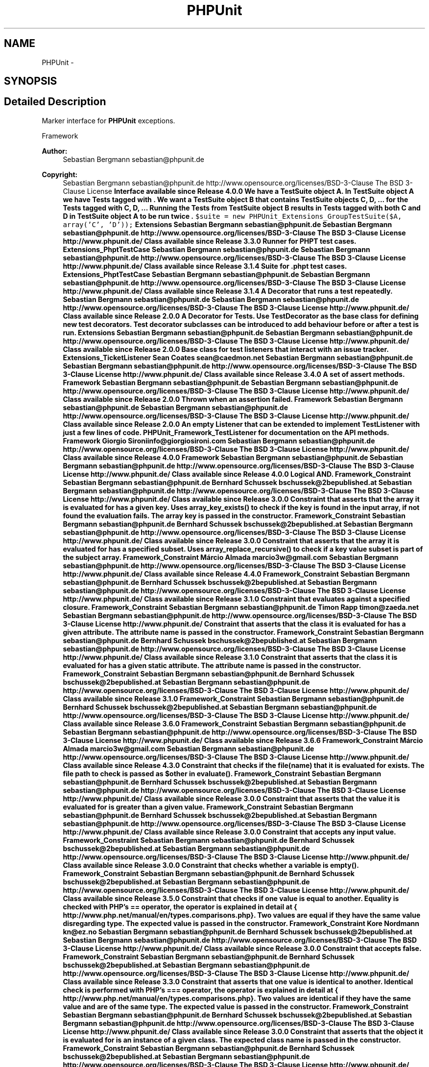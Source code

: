 .TH "PHPUnit" 3 "Tue Apr 14 2015" "Version 1.0" "VirtualSCADA" \" -*- nroff -*-
.ad l
.nh
.SH NAME
PHPUnit \- 
.SH SYNOPSIS
.br
.PP
.SH "Detailed Description"
.PP 
Marker interface for \fBPHPUnit\fP exceptions\&.
.PP
Framework 
.PP
\fBAuthor:\fP
.RS 4
Sebastian Bergmann sebastian@phpunit.de 
.RE
.PP
\fBCopyright:\fP
.RS 4
Sebastian Bergmann sebastian@phpunit.de  http://www.opensource.org/licenses/BSD-3-Clause The BSD 3-Clause License \fBInterface available since Release 4\&.0\&.0 We have a TestSuite object A\&. In TestSuite object A we have Tests tagged with \&. We want a TestSuite object B that contains TestSuite objects C, D, \&.\&.\&. for the Tests tagged with  C,  D, \&.\&.\&. Running the Tests from TestSuite object B results in Tests tagged with both  C and  D in TestSuite object A to be run twice \&. \fC $suite = new PHPUnit_Extensions_GroupTestSuite($A, array('C', 'D')); \fP  Extensions  Sebastian Bergmann sebastian@phpunit.de  Sebastian Bergmann sebastian@phpunit.de  http://www.opensource.org/licenses/BSD-3-Clause The BSD 3-Clause License  http://www.phpunit.de/  Class available since Release 3\&.3\&.0 Runner for PHPT test cases\&.  Extensions_PhptTestCase  Sebastian Bergmann sebastian@phpunit.de  Sebastian Bergmann sebastian@phpunit.de  http://www.opensource.org/licenses/BSD-3-Clause The BSD 3-Clause License  http://www.phpunit.de/  Class available since Release 3\&.1\&.4 Suite for \&.phpt test cases\&.  Extensions_PhptTestCase  Sebastian Bergmann sebastian@phpunit.de  Sebastian Bergmann sebastian@phpunit.de  http://www.opensource.org/licenses/BSD-3-Clause The BSD 3-Clause License  http://www.phpunit.de/  Class available since Release 3\&.1\&.4 A Decorator that runs a test repeatedly\&.  Sebastian Bergmann sebastian@phpunit.de  Sebastian Bergmann sebastian@phpunit.de  http://www.opensource.org/licenses/BSD-3-Clause The BSD 3-Clause License  http://www.phpunit.de/  Class available since Release 2\&.0\&.0 A Decorator for Tests\&. Use TestDecorator as the base class for defining new test decorators\&. Test decorator subclasses can be introduced to add behaviour before or after a test is run\&.  Extensions  Sebastian Bergmann sebastian@phpunit.de  Sebastian Bergmann sebastian@phpunit.de  http://www.opensource.org/licenses/BSD-3-Clause The BSD 3-Clause License  http://www.phpunit.de/  Class available since Release 2\&.0\&.0 Base class for test listeners that interact with an issue tracker\&.  Extensions_TicketListener  Sean Coates sean@caedmon.net  Sebastian Bergmann sebastian@phpunit.de  Sebastian Bergmann sebastian@phpunit.de  http://www.opensource.org/licenses/BSD-3-Clause The BSD 3-Clause License  http://www.phpunit.de/  Class available since Release 3\&.4\&.0 A set of assert methods\&.  Framework  Sebastian Bergmann sebastian@phpunit.de  Sebastian Bergmann sebastian@phpunit.de  http://www.opensource.org/licenses/BSD-3-Clause The BSD 3-Clause License  http://www.phpunit.de/  Class available since Release 2\&.0\&.0 Thrown when an assertion failed\&.  Framework  Sebastian Bergmann sebastian@phpunit.de  Sebastian Bergmann sebastian@phpunit.de  http://www.opensource.org/licenses/BSD-3-Clause The BSD 3-Clause License  http://www.phpunit.de/  Class available since Release 2\&.0\&.0 An empty Listener that can be extended to implement TestListener with just a few lines of code\&.  PHPUnit_Framework_TestListener for documentation on the API methods\&.  Framework  Giorgio Sironiinfo@giorgiosironi.com  Sebastian Bergmann sebastian@phpunit.de  http://www.opensource.org/licenses/BSD-3-Clause The BSD 3-Clause License  http://www.phpunit.de/  Class available since Release 4\&.0\&.0  Framework  Sebastian Bergmann sebastian@phpunit.de  Sebastian Bergmann sebastian@phpunit.de  http://www.opensource.org/licenses/BSD-3-Clause The BSD 3-Clause License  http://www.phpunit.de/  Class available since Release 4\&.0\&.0 Logical AND\&.  Framework_Constraint  Sebastian Bergmann sebastian@phpunit.de  Bernhard Schussek bschussek@2bepublished.at  Sebastian Bergmann sebastian@phpunit.de  http://www.opensource.org/licenses/BSD-3-Clause The BSD 3-Clause License  http://www.phpunit.de/  Class available since Release 3\&.0\&.0 Constraint that asserts that the array it is evaluated for has a given key\&. Uses array_key_exists() to check if the key is found in the input array, if not found the evaluation fails\&. The array key is passed in the constructor\&.  Framework_Constraint  Sebastian Bergmann sebastian@phpunit.de  Bernhard Schussek bschussek@2bepublished.at  Sebastian Bergmann sebastian@phpunit.de  http://www.opensource.org/licenses/BSD-3-Clause The BSD 3-Clause License  http://www.phpunit.de/  Class available since Release 3\&.0\&.0 Constraint that asserts that the array it is evaluated for has a specified subset\&. Uses array_replace_recursive() to check if a key value subset is part of the subject array\&.  Framework_Constraint  Márcio Almada marcio3w@gmail.com  Sebastian Bergmann sebastian@phpunit.de  http://www.opensource.org/licenses/BSD-3-Clause The BSD 3-Clause License  http://www.phpunit.de/  Class available since Release 4\&.4\&.0  Framework_Constraint  Sebastian Bergmann sebastian@phpunit.de  Bernhard Schussek bschussek@2bepublished.at  Sebastian Bergmann sebastian@phpunit.de  http://www.opensource.org/licenses/BSD-3-Clause The BSD 3-Clause License  http://www.phpunit.de/  Class available since Release 3\&.1\&.0 Constraint that evaluates against a specified closure\&.  Framework_Constraint  Sebastian Bergmann sebastian@phpunit.de  Timon Rapp timon@zaeda.net  Sebastian Bergmann sebastian@phpunit.de  http://www.opensource.org/licenses/BSD-3-Clause The BSD 3-Clause License  http://www.phpunit.de/ Constraint that asserts that the class it is evaluated for has a given attribute\&. The attribute name is passed in the constructor\&.  Framework_Constraint  Sebastian Bergmann sebastian@phpunit.de  Bernhard Schussek bschussek@2bepublished.at  Sebastian Bergmann sebastian@phpunit.de  http://www.opensource.org/licenses/BSD-3-Clause The BSD 3-Clause License  http://www.phpunit.de/  Class available since Release 3\&.1\&.0 Constraint that asserts that the class it is evaluated for has a given static attribute\&. The attribute name is passed in the constructor\&.  Framework_Constraint  Sebastian Bergmann sebastian@phpunit.de  Bernhard Schussek bschussek@2bepublished.at  Sebastian Bergmann sebastian@phpunit.de  http://www.opensource.org/licenses/BSD-3-Clause The BSD 3-Clause License  http://www.phpunit.de/  Class available since Release 3\&.1\&.0  Framework_Constraint  Sebastian Bergmann sebastian@phpunit.de  Bernhard Schussek bschussek@2bepublished.at  Sebastian Bergmann sebastian@phpunit.de  http://www.opensource.org/licenses/BSD-3-Clause The BSD 3-Clause License  http://www.phpunit.de/  Class available since Release 3\&.6\&.0  Framework_Constraint  Sebastian Bergmann sebastian@phpunit.de  Sebastian Bergmann sebastian@phpunit.de  http://www.opensource.org/licenses/BSD-3-Clause The BSD 3-Clause License  http://www.phpunit.de/  Class available since Release 3\&.6\&.6  Framework_Constraint  Márcio Almada marcio3w@gmail.com  Sebastian Bergmann sebastian@phpunit.de  http://www.opensource.org/licenses/BSD-3-Clause The BSD 3-Clause License  http://www.phpunit.de/  Class available since Release 4\&.3\&.0 Constraint that checks if the file(name) that it is evaluated for exists\&. The file path to check is passed as $other in evaluate()\&.  Framework_Constraint  Sebastian Bergmann sebastian@phpunit.de  Bernhard Schussek bschussek@2bepublished.at  Sebastian Bergmann sebastian@phpunit.de  http://www.opensource.org/licenses/BSD-3-Clause The BSD 3-Clause License  http://www.phpunit.de/  Class available since Release 3\&.0\&.0 Constraint that asserts that the value it is evaluated for is greater than a given value\&.  Framework_Constraint  Sebastian Bergmann sebastian@phpunit.de  Bernhard Schussek bschussek@2bepublished.at  Sebastian Bergmann sebastian@phpunit.de  http://www.opensource.org/licenses/BSD-3-Clause The BSD 3-Clause License  http://www.phpunit.de/  Class available since Release 3\&.0\&.0 Constraint that accepts any input value\&.  Framework_Constraint  Sebastian Bergmann sebastian@phpunit.de  Bernhard Schussek bschussek@2bepublished.at  Sebastian Bergmann sebastian@phpunit.de  http://www.opensource.org/licenses/BSD-3-Clause The BSD 3-Clause License  http://www.phpunit.de/  Class available since Release 3\&.0\&.0 Constraint that checks whether a variable is empty()\&.  Framework_Constraint  Sebastian Bergmann sebastian@phpunit.de  Bernhard Schussek bschussek@2bepublished.at  Sebastian Bergmann sebastian@phpunit.de  http://www.opensource.org/licenses/BSD-3-Clause The BSD 3-Clause License  http://www.phpunit.de/  Class available since Release 3\&.5\&.0 Constraint that checks if one value is equal to another\&. Equality is checked with PHP's == operator, the operator is explained in detail at { http://www.php.net/manual/en/types.comparisons.php}\&. Two values are equal if they have the same value disregarding type\&. The expected value is passed in the constructor\&.  Framework_Constraint  Kore Nordmann kn@ez.no  Sebastian Bergmann sebastian@phpunit.de  Bernhard Schussek bschussek@2bepublished.at  Sebastian Bergmann sebastian@phpunit.de  http://www.opensource.org/licenses/BSD-3-Clause The BSD 3-Clause License  http://www.phpunit.de/  Class available since Release 3\&.0\&.0 Constraint that accepts false\&.  Framework_Constraint  Sebastian Bergmann sebastian@phpunit.de  Bernhard Schussek bschussek@2bepublished.at  Sebastian Bergmann sebastian@phpunit.de  http://www.opensource.org/licenses/BSD-3-Clause The BSD 3-Clause License  http://www.phpunit.de/  Class available since Release 3\&.3\&.0 Constraint that asserts that one value is identical to another\&. Identical check is performed with PHP's === operator, the operator is explained in detail at { http://www.php.net/manual/en/types.comparisons.php}\&. Two values are identical if they have the same value and are of the same type\&. The expected value is passed in the constructor\&.  Framework_Constraint  Sebastian Bergmann sebastian@phpunit.de  Bernhard Schussek bschussek@2bepublished.at  Sebastian Bergmann sebastian@phpunit.de  http://www.opensource.org/licenses/BSD-3-Clause The BSD 3-Clause License  http://www.phpunit.de/  Class available since Release 3\&.0\&.0 Constraint that asserts that the object it is evaluated for is an instance of a given class\&. The expected class name is passed in the constructor\&.  Framework_Constraint  Sebastian Bergmann sebastian@phpunit.de  Bernhard Schussek bschussek@2bepublished.at  Sebastian Bergmann sebastian@phpunit.de  http://www.opensource.org/licenses/BSD-3-Clause The BSD 3-Clause License  http://www.phpunit.de/  Class available since Release 3\&.0\&.0 Constraint that asserts that a string is valid JSON\&.  Framework_Constraint  Sebastian Bergmann sebastian@phpunit.de  Sebastian Bergmann sebastian@phpunit.de  http://www.opensource.org/licenses/BSD-3-Clause The BSD 3-Clause License  http://www.phpunit.de/  Class available since Release 3\&.7\&.20 Constraint that accepts null\&.  Framework_Constraint  Sebastian Bergmann sebastian@phpunit.de  Bernhard Schussek bschussek@2bepublished.at  Sebastian Bergmann sebastian@phpunit.de  http://www.opensource.org/licenses/BSD-3-Clause The BSD 3-Clause License  http://www.phpunit.de/  Class available since Release 3\&.3\&.0 Constraint that accepts true\&.  Framework_Constraint  Sebastian Bergmann sebastian@phpunit.de  Bernhard Schussek bschussek@2bepublished.at  Sebastian Bergmann sebastian@phpunit.de  http://www.opensource.org/licenses/BSD-3-Clause The BSD 3-Clause License  http://www.phpunit.de/  Class available since Release 3\&.3\&.0 Constraint that asserts that the value it is evaluated for is of a specified type\&. The expected value is passed in the constructor\&.  Framework_Constraint  Sebastian Bergmann sebastian@phpunit.de  Bernhard Schussek bschussek@2bepublished.at  Sebastian Bergmann sebastian@phpunit.de  http://www.opensource.org/licenses/BSD-3-Clause The BSD 3-Clause License  http://www.phpunit.de/  Class available since Release 3\&.0\&.0 Provides human readable messages for each JSON error\&.  Framework_Constraint  Bastian Feder php@bastian-feder.de  Sebastian Bergmann sebastian@phpunit.de  http://www.opensource.org/licenses/BSD-3-Clause The BSD 3-Clause  http://www.phpunit.de/  Class available since Release 3\&.7\&.0 Asserts whether or not two JSON objects are equal\&.  Framework_Constraint  Bastian Feder php@bastian-feder.de  Sebastian Bergmann sebastian@phpunit.de  http://www.opensource.org/licenses/BSD-3-Clause The BSD 3-Clause  http://www.phpunit.de/  Class available since Release 3\&.7\&.0 Constraint that asserts that the value it is evaluated for is less than a given value\&.  Framework_Constraint  Sebastian Bergmann sebastian@phpunit.de  Bernhard Schussek bschussek@2bepublished.at  Sebastian Bergmann sebastian@phpunit.de  http://www.opensource.org/licenses/BSD-3-Clause The BSD 3-Clause License  http://www.phpunit.de/  Class available since Release 3\&.0\&.0 Logical NOT\&.  Framework_Constraint  Sebastian Bergmann sebastian@phpunit.de  Bernhard Schussek bschussek@2bepublished.at  Sebastian Bergmann sebastian@phpunit.de  http://www.opensource.org/licenses/BSD-3-Clause The BSD 3-Clause License  http://www.phpunit.de/  Class available since Release 3\&.0\&.0 Constraint that asserts that the object it is evaluated for has a given attribute\&. The attribute name is passed in the constructor\&.  Framework_Constraint  Sebastian Bergmann sebastian@phpunit.de  Bernhard Schussek bschussek@2bepublished.at  Sebastian Bergmann sebastian@phpunit.de  http://www.opensource.org/licenses/BSD-3-Clause The BSD 3-Clause License  http://www.phpunit.de/  Class available since Release 3\&.0\&.0 Logical OR\&.  Framework_Constraint  Sebastian Bergmann sebastian@phpunit.de  Bernhard Schussek bschussek@2bepublished.at  Sebastian Bergmann sebastian@phpunit.de  http://www.opensource.org/licenses/BSD-3-Clause The BSD 3-Clause License  http://www.phpunit.de/  Class available since Release 3\&.0\&.0 Constraint that asserts that the string it is evaluated for matches a regular expression\&. Checks a given value using the Perl Compatible Regular Expression extension in PHP\&. The pattern is matched by executing preg_match()\&. The pattern string passed in the constructor\&.  Framework_Constraint  Sebastian Bergmann sebastian@phpunit.de  Bernhard Schussek bschussek@2bepublished.at  Sebastian Bergmann sebastian@phpunit.de  http://www.opensource.org/licenses/BSD-3-Clause The BSD 3-Clause License  http://www.phpunit.de/  Class available since Release 3\&.0\&.0 Constraint that asserts that the string it is evaluated for contains a given string\&. Uses strpos() to find the position of the string in the input, if not found the evaluation fails\&. The sub-string is passed in the constructor\&.  Framework_Constraint  Sebastian Bergmann sebastian@phpunit.de  Bernhard Schussek bschussek@2bepublished.at  Sebastian Bergmann sebastian@phpunit.de  http://www.opensource.org/licenses/BSD-3-Clause The BSD 3-Clause License  http://www.phpunit.de/  Class available since Release 3\&.0\&.0 Constraint that asserts that the string it is evaluated for ends with a given suffix\&.  Framework_Constraint  Sebastian Bergmann sebastian@phpunit.de  Bernhard Schussek bschussek@2bepublished.at  Sebastian Bergmann sebastian@phpunit.de  http://www.opensource.org/licenses/BSD-3-Clause The BSD 3-Clause License  http://www.phpunit.de/  Class available since Release 3\&.4\&.0 \&.\&.\&.  Framework_Constraint  Sebastian Bergmann sebastian@phpunit.de  Bernhard Schussek bschussek@2bepublished.at  Sebastian Bergmann sebastian@phpunit.de  http://www.opensource.org/licenses/BSD-3-Clause The BSD 3-Clause License  http://www.phpunit.de/  Class available since Release 3\&.5\&.0 Constraint that asserts that the string it is evaluated for begins with a given prefix\&.  Framework_Constraint  Sebastian Bergmann sebastian@phpunit.de  Bernhard Schussek bschussek@2bepublished.at  Sebastian Bergmann sebastian@phpunit.de  http://www.opensource.org/licenses/BSD-3-Clause The BSD 3-Clause License  http://www.phpunit.de/  Class available since Release 3\&.4\&.0 Constraint that asserts that the Traversable it is applied to contains a given value\&.  Framework_Constraint  Sebastian Bergmann sebastian@phpunit.de  Bernhard Schussek bschussek@2bepublished.at  Sebastian Bergmann sebastian@phpunit.de  http://www.opensource.org/licenses/BSD-3-Clause The BSD 3-Clause License  http://www.phpunit.de/  Class available since Release 3\&.0\&.0 Constraint that asserts that the Traversable it is applied to contains only values of a given type\&.  Framework_Constraint  Sebastian Bergmann sebastian@phpunit.de  Bernhard Schussek bschussek@2bepublished.at  Sebastian Bergmann sebastian@phpunit.de  http://www.opensource.org/licenses/BSD-3-Clause The BSD 3-Clause License  http://www.phpunit.de/  Class available since Release 3\&.1\&.4 Logical XOR\&.  Framework_Constraint  Sebastian Bergmann sebastian@phpunit.de  Bernhard Schussek bschussek@2bepublished.at  Sebastian Bergmann sebastian@phpunit.de  http://www.opensource.org/licenses/BSD-3-Clause The BSD 3-Clause License  http://www.phpunit.de/  Class available since Release 3\&.0\&.0 Abstract base class for constraints\&. which are placed upon any value\&.  Framework  Sebastian Bergmann sebastian@phpunit.de  Bernhard Schussek bschussek@2bepublished.at  Sebastian Bergmann sebastian@phpunit.de  http://www.opensource.org/licenses/BSD-3-Clause The BSD 3-Clause License  http://www.phpunit.de/  Interface available since Release 3\&.0\&.0 Wrapper for PHP deprecated errors\&. You can disable deprecated-to-exception conversion by setting \fC PHPUnit_Framework_Error_Deprecated::$enabled = false; \fP  Framework_Error  Sebastian Bergmann sebastian@phpunit.de  Sebastian Bergmann sebastian@phpunit.de  http://www.opensource.org/licenses/BSD-3-Clause The BSD 3-Clause License  http://www.phpunit.de/  Class available since Release 3\&.3\&.0 Wrapper for PHP notices\&. You can disable notice-to-exception conversion by setting \fC PHPUnit_Framework_Error_Notice::$enabled = false; \fP  Framework_Error  Sebastian Bergmann sebastian@phpunit.de  Sebastian Bergmann sebastian@phpunit.de  http://www.opensource.org/licenses/BSD-3-Clause The BSD 3-Clause License  http://www.phpunit.de/  Class available since Release 3\&.3\&.0 Wrapper for PHP warnings\&. You can disable notice-to-exception conversion by setting \fC PHPUnit_Framework_Error_Warning::$enabled = false; \fP  Framework_Error  Sebastian Bergmann sebastian@phpunit.de  Sebastian Bergmann sebastian@phpunit.de  http://www.opensource.org/licenses/BSD-3-Clause The BSD 3-Clause License  http://www.phpunit.de/  Class available since Release 3\&.3\&.0 Wrapper for PHP errors\&.  Framework  Sebastian Bergmann sebastian@phpunit.de  Sebastian Bergmann sebastian@phpunit.de  http://www.opensource.org/licenses/BSD-3-Clause The BSD 3-Clause License  http://www.phpunit.de/  Class available since Release 2\&.2\&.0 Base class for all PHPUnit Framework exceptions\&. Ensures that exceptions thrown during a test run do not leave stray references behind\&. Every Exception contains a stack trace\&. Each stack frame contains the 'args' of the called function\&. The function arguments can contain references to instantiated objects\&. The references prevent the objects from being destructed (until test results are eventually printed), so memory cannot be freed up\&. With enabled process isolation, test results are serialized in the child process and unserialized in the parent process\&. The stack trace of Exceptions may contain objects that cannot be serialized or unserialized (e\&.g\&., PDO connections)\&. Unserializing user-space objects from the child process into the parent would break the intended encapsulation of process isolation\&.  http://fabien.potencier.org/article/9/php-serialization-stack-traces-and-exceptions  Framework  Sebastian Bergmann sebastian@phpunit.de  Sebastian Bergmann sebastian@phpunit.de  http://www.opensource.org/licenses/BSD-3-Clause The BSD 3-Clause License  http://www.phpunit.de/  Class available since Release 3\&.4\&.0 Wraps Exceptions thrown by code under test\&. Re-instantiates Exceptions thrown by user-space code to retain their original class names, properties, and stack traces (but without arguments)\&. Unlike PHPUnit_Framework_Exception, the complete stack of previous Exceptions is processed\&.  Framework  Daniel F\&. Kudwien sun@unleashedmind.com  Sebastian Bergmann sebastian@phpunit.de  http://www.opensource.org/licenses/BSD-3-Clause The BSD 3-Clause License  http://www.phpunit.de/  Class available since Release 4\&.3\&.0 Exception for expectations which failed their check\&. The exception contains the error message and optionally a SebastianBergmann which is used to generate diff output of the failed expectations\&.  Framework  Sebastian Bergmann sebastian@phpunit.de  Sebastian Bergmann sebastian@phpunit.de  http://www.opensource.org/licenses/BSD-3-Clause The BSD 3-Clause License  http://www.phpunit.de/  Class available since Release 3\&.0\&.0 A marker interface for marking any exception/error as result of an unit test as incomplete implementation or currently not implemented\&.  Framework  Sebastian Bergmann sebastian@phpunit.de  Sebastian Bergmann sebastian@phpunit.de  http://www.opensource.org/licenses/BSD-3-Clause The BSD 3-Clause License  http://www.phpunit.de/  Interface available since Release 2\&.0\&.0 An incomplete test case  Framework  Davey Shafik me@daveyshafik.com  Sebastian Bergmann sebastian@phpunit.de  http://www.opensource.org/licenses/BSD-3-Clause The BSD 3-Clause License  http://www.phpunit.de/  Class available since Release 4\&.3\&.0 Extension to PHPUnit_Framework_AssertionFailedError to mark the special case of an incomplete test\&.  Framework  Sebastian Bergmann sebastian@phpunit.de  Sebastian Bergmann sebastian@phpunit.de  http://www.opensource.org/licenses/BSD-3-Clause The BSD 3-Clause License  http://www.phpunit.de/  Class available since Release 2\&.0\&.0 Extension to PHPUnit_Framework_AssertionFailedError to mark the special case of a test that is skipped because of an invalid  annotation\&.  Framework  Sebastian Bergmann sebastian@phpunit.de  Sebastian Bergmann sebastian@phpunit.de  http://www.opensource.org/licenses/BSD-3-Clause The BSD 3-Clause License  http://www.phpunit.de/  Class available since Release 4\&.0\&.0 Extension to PHPUnit_Framework_AssertionFailedError to mark the special case of a test that printed output\&.  Framework  Sebastian Bergmann sebastian@phpunit.de  Sebastian Bergmann sebastian@phpunit.de  http://www.opensource.org/licenses/BSD-3-Clause The BSD 3-Clause License  http://www.phpunit.de/  Class available since Release 3\&.6\&.0 A marker interface for marking any exception/error as result of an unit test as risky\&.  Framework  Sebastian Bergmann sebastian@phpunit.de  Sebastian Bergmann sebastian@phpunit.de  http://www.opensource.org/licenses/BSD-3-Clause The BSD 3-Clause License  http://www.phpunit.de/  Interface available since Release 4\&.0\&.0 Extension to PHPUnit_Framework_AssertionFailedError to mark the special case of a risky test\&.  Framework  Sebastian Bergmann sebastian@phpunit.de  Sebastian Bergmann sebastian@phpunit.de  http://www.opensource.org/licenses/BSD-3-Clause The BSD 3-Clause License  http://www.phpunit.de/  Class available since Release 4\&.0\&.0 Interface for classes that can return a description of itself\&.  Framework  Sebastian Bergmann sebastian@phpunit.de  Sebastian Bergmann sebastian@phpunit.de  http://www.opensource.org/licenses/BSD-3-Clause The BSD 3-Clause License  http://www.phpunit.de/  Interface available since Release 3\&.0\&.0 A marker interface for marking a unit test as being skipped\&.  Framework  Sebastian Bergmann sebastian@phpunit.de  Sebastian Bergmann sebastian@phpunit.de  http://www.opensource.org/licenses/BSD-3-Clause The BSD 3-Clause License  http://www.phpunit.de/  Interface available since Release 3\&.0\&.0 A skipped test case  Framework  Davey Shafik me@daveyshafik.com  Sebastian Bergmann sebastian@phpunit.de  http://www.opensource.org/licenses/BSD-3-Clause The BSD 3-Clause License  http://www.phpunit.de/  Class available since Release 4\&.3\&.0 Extension to PHPUnit_Framework_AssertionFailedError to mark the special case of a skipped test\&.  Framework  Sebastian Bergmann sebastian@phpunit.de  Sebastian Bergmann sebastian@phpunit.de  http://www.opensource.org/licenses/BSD-3-Clause The BSD 3-Clause License  http://www.phpunit.de/  Class available since Release 3\&.0\&.0 Extension to PHPUnit_Framework_AssertionFailedError to mark the special case of a skipped test suite\&.  Framework  Sebastian Bergmann sebastian@phpunit.de  Sebastian Bergmann sebastian@phpunit.de  http://www.opensource.org/licenses/BSD-3-Clause The BSD 3-Clause License  http://www.phpunit.de/  Class available since Release 3\&.1\&.0 Creates a synthetic failed assertion\&.  Framework  Sebastian Bergmann sebastian@phpunit.de  Sebastian Bergmann sebastian@phpunit.de  http://www.opensource.org/licenses/BSD-3-Clause The BSD 3-Clause License  http://www.phpunit.de/  Class available since Release 3\&.5\&.0 A Test can be run and collect its results\&.  Framework  Sebastian Bergmann sebastian@phpunit.de  Sebastian Bergmann sebastian@phpunit.de  http://www.opensource.org/licenses/BSD-3-Clause The BSD 3-Clause License  http://www.phpunit.de/  Interface available since Release 2\&.0\&.0 A TestCase defines the fixture to run multiple tests\&. To define a TestCase  1) Implement a subclass of PHPUnit_Framework_TestCase\&. 2) Define instance variables that store the state of the fixture\&. 3) Initialize the fixture state by overriding setUp()\&. 4) Clean-up after a test by overriding tearDown()\&. Each test runs in its own fixture so there can be no side effects among test runs\&. Here is an example: \fC <?php class MathTest extends PHPUnit_Framework_TestCase { public $value1; public $value2;  protected function setUp() { $this->value1 = 2; $this->value2 = 3; } } ?> \fP For each test implement a method which interacts with the fixture\&. Verify the expected results with assertions specified by calling assert with a boolean\&. \fC <?php public function testPass() { $this->assertTrue($this->value1 + $this->value2 == 5); } ?> \fP  Framework  Sebastian Bergmann sebastian@phpunit.de  Sebastian Bergmann sebastian@phpunit.de  http://www.opensource.org/licenses/BSD-3-Clause The BSD 3-Clause License  http://www.phpunit.de/  Class available since Release 2\&.0\&.0 A TestFailure collects a failed test together with the caught exception\&.  Framework  Sebastian Bergmann sebastian@phpunit.de  Sebastian Bergmann sebastian@phpunit.de  http://www.opensource.org/licenses/BSD-3-Clause The BSD 3-Clause License  http://www.phpunit.de/  Class available since Release 2\&.0\&.0 A Listener for test progress\&.  Framework  Sebastian Bergmann sebastian@phpunit.de  Sebastian Bergmann sebastian@phpunit.de  http://www.opensource.org/licenses/BSD-3-Clause The BSD 3-Clause License  http://www.phpunit.de/  Interface available since Release 2\&.0\&.0 A TestResult collects the results of executing a test case\&.  Framework  Sebastian Bergmann sebastian@phpunit.de  Sebastian Bergmann sebastian@phpunit.de  http://www.opensource.org/licenses/BSD-3-Clause The BSD 3-Clause License  http://www.phpunit.de/  Class available since Release 2\&.0\&.0  Framework_TestSuite  Sebastian Bergmann sebastian@phpunit.de  Sebastian Bergmann sebastian@phpunit.de  http://www.opensource.org/licenses/BSD-3-Clause The BSD 3-Clause License  http://www.phpunit.de/  Class available since Release 3\&.4\&.0 A TestSuite is a composite of Tests\&. It runs a collection of test cases\&. Here is an example using the dynamic test definition\&. \fC <?php $suite = new PHPUnit_Framework_TestSuite; $suite->addTest(new MathTest('testPass')); ?> \fP Alternatively, a TestSuite can extract the tests to be run automatically\&. To do so you pass a ReflectionClass instance for your PHPUnit_Framework_TestCase class to the PHPUnit_Framework_TestSuite constructor\&. \fC <?php $suite = new PHPUnit_Framework_TestSuite( new ReflectionClass('MathTest') ); ?> \fP This constructor creates a suite with all the methods starting with 'test' that take no arguments\&.  Framework  Sebastian Bergmann sebastian@phpunit.de  Sebastian Bergmann sebastian@phpunit.de  http://www.opensource.org/licenses/BSD-3-Clause The BSD 3-Clause License  http://www.phpunit.de/  Class available since Release 2\&.0\&.0 Extension to PHPUnit_Framework_AssertionFailedError to mark the special case of a test test that unintentionally covers code\&.  Framework  Sebastian Bergmann sebastian@phpunit.de  Sebastian Bergmann sebastian@phpunit.de  http://www.opensource.org/licenses/BSD-3-Clause The BSD 3-Clause License  http://www.phpunit.de/  Class available since Release 4\&.0\&.0 A warning\&.  Framework  Sebastian Bergmann sebastian@phpunit.de  Sebastian Bergmann sebastian@phpunit.de  http://www.opensource.org/licenses/BSD-3-Clause The BSD 3-Clause License  http://www.phpunit.de/  Class available since Release 2\&.0\&.0 Base class for all test runners\&.  Runner  Sebastian Bergmann sebastian@phpunit.de  Sebastian Bergmann sebastian@phpunit.de  http://www.opensource.org/licenses/BSD-3-Clause The BSD 3-Clause License  http://www.phpunit.de/  Class available since Release 2\&.0\&.0  Runner  Sebastian Bergmann sebastian@phpunit.de  Sebastian Bergmann sebastian@phpunit.de  http://www.opensource.org/licenses/BSD-3-Clause The BSD 3-Clause License  http://www.phpunit.de/  Class available since Release 4\&.0\&.0 The standard test suite loader\&.  Runner  Sebastian Bergmann sebastian@phpunit.de  Sebastian Bergmann sebastian@phpunit.de  http://www.opensource.org/licenses/BSD-3-Clause The BSD 3-Clause License  http://www.phpunit.de/  Class available since Release 2\&.0\&.0 An interface to define how a test suite should be loaded\&.  Runner  Sebastian Bergmann sebastian@phpunit.de  Sebastian Bergmann sebastian@phpunit.de  http://www.opensource.org/licenses/BSD-3-Clause The BSD 3-Clause License  http://www.phpunit.de/  Interface available since Release 2\&.0\&.0 This class defines the current version of PHPUnit\&.  Runner  Sebastian Bergmann sebastian@phpunit.de  Sebastian Bergmann sebastian@phpunit.de  http://www.opensource.org/licenses/BSD-3-Clause The BSD 3-Clause License  http://www.phpunit.de/  Class available since Release 2\&.0\&.0 A TestRunner for the Command Line Interface (CLI) PHP SAPI Module\&.  TextUI  Sebastian Bergmann sebastian@phpunit.de  Sebastian Bergmann sebastian@phpunit.de  http://www.opensource.org/licenses/BSD-3-Clause The BSD 3-Clause License  http://www.phpunit.de/  Class available since Release 3\&.0\&.0 Prints the result of a TextUI TestRunner run\&.  TextUI  Sebastian Bergmann sebastian@phpunit.de  Sebastian Bergmann sebastian@phpunit.de  http://www.opensource.org/licenses/BSD-3-Clause The BSD 3-Clause License  http://www.phpunit.de/  Class available since Release 2\&.0\&.0 A TestRunner for the Command Line Interface (CLI) PHP SAPI Module\&.  TextUI  Sebastian Bergmann sebastian@phpunit.de  Sebastian Bergmann sebastian@phpunit.de  http://www.opensource.org/licenses/BSD-3-Clause The BSD 3-Clause License  http://www.phpunit.de/  Class available since Release 2\&.0\&.0 Utility class for blacklisting PHPUnit's own source code files\&.  Util  Sebastian Bergmann sebastian@phpunit.de  Sebastian Bergmann sebastian@phpunit.de  http://www.opensource.org/licenses/BSD-3-Clause The BSD 3-Clause License  http://www.phpunit.de/  Class available since Release 4\&.0\&.0 Wrapper for the PHPUnit XML configuration file\&. Example XML configuration file: \fC <?xml version='1\&.0' encoding='utf-8' ?> \fP\fP <testsuites> <testsuite name='My Test Suite'> <directory suffix='Test\&.php' phpversion='5\&.3\&.0' phpversionoperator='>='>/path/to/files</directory> <file phpversion='5\&.3\&.0' phpversionoperator='>='>/path/to/MyTest\&.php</file> <exclude>/path/to/files/exclude</exclude> </testsuite> </testsuites>
.RE
.PP
<groups>  <group>name</group>  <exclude> <group>name</group> </exclude> </groups>
.PP
\fC <filter> <blacklist> <directory suffix='\&.php'>/path/to/files</directory> <file>/path/to/file</file> <exclude> <directory suffix='\&.php'>/path/to/files</directory> <file>/path/to/file</file> </exclude> </blacklist> <whitelist adduncoveredfilesfromwhitelist='true' processuncoveredfilesfromwhitelist='false'> <directory suffix='\&.php'>/path/to/files</directory> <file>/path/to/file</file> <exclude> <directory suffix='\&.php'>/path/to/files</directory> <file>/path/to/file</file> </exclude> </whitelist> </filter>\fP
.PP
\fC <listeners> <listener class='MyListener' file='/optional/path/to/MyListener\&.php'> <arguments> <array> <element key='0'> <string>Sebastian</string> </element> </array> <integer>22</integer> <string>April</string> <double>19\&.78</double> <null> <object class='stdClass'> <file>MyRelativeFile\&.php</file> <directory>MyRelativeDir</directory> </arguments> </listener> </listeners>\fP
.PP
\fC <logging> <log type='coverage-html' target='/tmp/report' lowupperbound='50' highlowerbound='90'> <log type='coverage-clover' target='/tmp/clover\&.xml'> <log type='json' target='/tmp/logfile\&.json'> <log type='plain' target='/tmp/logfile\&.txt'> <log type='tap' target='/tmp/logfile\&.tap'> <log type='junit' target='/tmp/logfile\&.xml' logincompleteskipped='false'> <log type='testdox-html' target='/tmp/testdox\&.html'> <log type='testdox-text' target='/tmp/testdox\&.txt'> <log type='coverage-crap4j' target='/tmp/crap\&.xml'> </logging>\fP
.PP
\fC <php> <includePath>\&.</includePath> <ini name='foo' value='bar'> <const name='foo' value='bar'> \fI <env name='foo' value='bar'> <post name='foo' value='bar'> <get name='foo' value='bar'> <cookie name='foo' value='bar'> <server name='foo' value='bar'> <files name='foo' value='bar'> <request name='foo' value='bar'> </php>\fP\fP
.PP
\fC\fI <selenium> <browser name='Firefox on Linux' browser='*firefox /usr/lib/firefox/firefox-bin' host='my\&.linux\&.box' port='4444' timeout='30000'> </selenium> </phpunit> \fP\fP
.PP
\fC\fI Util 
.PP
\fBAuthor:\fP
.RS 4
Sebastian Bergmann sebastian@phpunit.de 
.RE
.PP
\fBCopyright:\fP
.RS 4
Sebastian Bergmann sebastian@phpunit.de  http://www.opensource.org/licenses/BSD-3-Clause The BSD 3-Clause License \fBClass available since Release 3\&.2\&.0 Error handler that converts PHP errors and warnings to exceptions\&.  Util  Sebastian Bergmann sebastian@phpunit.de  Sebastian Bergmann sebastian@phpunit.de  http://www.opensource.org/licenses/BSD-3-Clause The BSD 3-Clause License  http://www.phpunit.de/  Class available since Release 3\&.3\&.0 Utility methods to load PHP sourcefiles\&.  Util  Sebastian Bergmann sebastian@phpunit.de  Sebastian Bergmann sebastian@phpunit.de  http://www.opensource.org/licenses/BSD-3-Clause The BSD 3-Clause License  http://www.phpunit.de/  Class available since Release 2\&.3\&.0 Filesystem helpers\&.  Util  Sebastian Bergmann sebastian@phpunit.de  Sebastian Bergmann sebastian@phpunit.de  http://www.opensource.org/licenses/BSD-3-Clause The BSD 3-Clause License  http://www.phpunit.de/  Class available since Release 3\&.0\&.0 Utility class for code filtering\&.  Util  Sebastian Bergmann sebastian@phpunit.de  Sebastian Bergmann sebastian@phpunit.de  http://www.opensource.org/licenses/BSD-3-Clause The BSD 3-Clause License  http://www.phpunit.de/  Class available since Release 2\&.0\&.0 Command-line options parsing class\&.  Util  Andrei Zmievski andrei@php.net  Sebastian Bergmann sebastian@phpunit.de  Sebastian Bergmann sebastian@phpunit.de  http://www.opensource.org/licenses/BSD-3-Clause The BSD 3-Clause License  http://www.phpunit.de/  Class available since Release 3\&.0\&.0  Util  Sebastian Bergmann sebastian@phpunit.de  Sebastian Bergmann sebastian@phpunit.de  http://www.opensource.org/licenses/BSD-3-Clause The BSD 3-Clause License  http://www.phpunit.de/  Class available since Release 3\&.4\&.0 Factory for PHPUnit_Framework_Exception objects that are used to describe invalid arguments passed to a function or method\&.  Util  Sebastian Bergmann sebastian@phpunit.de  Sebastian Bergmann sebastian@phpunit.de  http://www.opensource.org/licenses/BSD-3-Clause The BSD 3-Clause License  http://www.phpunit.de/  Class available since Release 3\&.4\&.0 A TestListener that generates JSON messages\&.  Util_Log  Sebastian Bergmann sebastian@phpunit.de  Sebastian Bergmann sebastian@phpunit.de  http://www.opensource.org/licenses/BSD-3-Clause The BSD 3-Clause License  http://www.phpunit.de/  Class available since Release 3\&.0\&.0 A TestListener that generates a logfile of the test execution in XML markup\&. The XML markup used is the same as the one that is used by the JUnit Ant task\&.  Util_Log  Sebastian Bergmann sebastian@phpunit.de  Sebastian Bergmann sebastian@phpunit.de  http://www.opensource.org/licenses/BSD-3-Clause The BSD 3-Clause License  http://www.phpunit.de/  Class available since Release 2\&.1\&.0 A TestListener that generates a logfile of the test execution using the Test Anything Protocol (TAP)\&.  Util_Log  Sebastian Bergmann sebastian@phpunit.de  Sebastian Bergmann sebastian@phpunit.de  http://www.opensource.org/licenses/BSD-3-Clause The BSD 3-Clause License  http://www.phpunit.de/  Class available since Release 3\&.0\&.0 Default utility for PHP sub-processes\&.  Util  Sebastian Bergmann sebastian@phpunit.de  Sebastian Bergmann sebastian@phpunit.de  http://www.opensource.org/licenses/BSD-3-Clause The BSD 3-Clause License  http://www.phpunit.de/  Class available since Release 3\&.5\&.12 Windows utility for PHP sub-processes\&.  Util  Sebastian Bergmann sebastian@phpunit.de  Sebastian Bergmann sebastian@phpunit.de  http://www.opensource.org/licenses/BSD-3-Clause The BSD 3-Clause License  http://www.phpunit.de/  Class available since Release 3\&.5\&.12 Utility methods for PHP sub-processes\&.  Util  Sebastian Bergmann sebastian@phpunit.de  Sebastian Bergmann sebastian@phpunit.de  http://www.opensource.org/licenses/BSD-3-Clause The BSD 3-Clause License  http://www.phpunit.de/  Class available since Release 3\&.4\&.0 Utility class that can print to STDOUT or write to a file\&.  Util  Sebastian Bergmann sebastian@phpunit.de  Sebastian Bergmann sebastian@phpunit.de  http://www.opensource.org/licenses/BSD-3-Clause The BSD 3-Clause License  http://www.phpunit.de/  Class available since Release 2\&.0\&.0 Error handler that converts PHP errors and warnings to exceptions\&.  Util  Márcio Almada marcio3w@gmail.com  Sebastian Bergmann sebastian@phpunit.de  http://www.opensource.org/licenses/BSD-3-Clause The BSD 3-Clause License  http://www.phpunit.de/  Class available since Release 4\&.2\&.0 String helpers\&.  Util  Sebastian Bergmann sebastian@phpunit.de  Sebastian Bergmann sebastian@phpunit.de  http://www.opensource.org/licenses/BSD-3-Clause The BSD 3-Clause License  http://www.phpunit.de/  Class available since Release 3\&.6\&.0 Test helpers\&.  Util  Sebastian Bergmann sebastian@phpunit.de  Sebastian Bergmann sebastian@phpunit.de  http://www.opensource.org/licenses/BSD-3-Clause The BSD 3-Clause License  http://www.phpunit.de/  Class available since Release 3\&.0\&.0 Prettifies class and method names for use in TestDox documentation\&.  Util_TestDox  Sebastian Bergmann sebastian@phpunit.de  Sebastian Bergmann sebastian@phpunit.de  http://www.opensource.org/licenses/BSD-3-Clause The BSD 3-Clause License  http://www.phpunit.de/  Class available since Release 2\&.1\&.0 Prints TestDox documentation in HTML format\&.  Util_TestDox  Sebastian Bergmann sebastian@phpunit.de  Sebastian Bergmann sebastian@phpunit.de  http://www.opensource.org/licenses/BSD-3-Clause The BSD 3-Clause License  http://www.phpunit.de/  Class available since Release 2\&.1\&.0 Prints TestDox documentation in text format\&.  Util_TestDox  Sebastian Bergmann sebastian@phpunit.de  Sebastian Bergmann sebastian@phpunit.de  http://www.opensource.org/licenses/BSD-3-Clause The BSD 3-Clause License  http://www.phpunit.de/  Class available since Release 2\&.1\&.0 Base class for printers of TestDox documentation\&.  Util_TestDox  Sebastian Bergmann sebastian@phpunit.de  Sebastian Bergmann sebastian@phpunit.de  http://www.opensource.org/licenses/BSD-3-Clause The BSD 3-Clause License  http://www.phpunit.de/  Class available since Release 2\&.1\&.0 Iterator for test suites\&.  Util  Sebastian Bergmann sebastian@phpunit.de  Sebastian Bergmann sebastian@phpunit.de  http://www.opensource.org/licenses/BSD-3-Clause The BSD 3-Clause License  http://www.phpunit.de/  Class available since Release 3\&.1\&.0 Utility class for textual type (and value) representation\&.  Util  Sebastian Bergmann sebastian@phpunit.de  Sebastian Bergmann sebastian@phpunit.de  http://www.opensource.org/licenses/BSD-3-Clause The BSD 3-Clause License  http://www.phpunit.de/  Class available since Release 3\&.0\&.0 XML helpers\&.  Util  Sebastian Bergmann sebastian@phpunit.de  Sebastian Bergmann sebastian@phpunit.de  http://www.opensource.org/licenses/BSD-3-Clause The BSD 3-Clause License  http://www.phpunit.de/  Class available since Release 3\&.2\&.0 An author\&.  Bernhard Schussek bschussek@2bepublished.at  Sebastian Bergmann sebastian@phpunit.de  http://www.opensource.org/licenses/BSD-3-Clause The BSD 3-Clause License  http://www.phpunit.de/  Class available since Release 3\&.6\&.0 A bank account\&.  Sebastian Bergmann sebastian@phpunit.de  Sebastian Bergmann sebastian@phpunit.de  http://www.opensource.org/licenses/BSD-3-Clause The BSD 3-Clause License  http://www.phpunit.de/  Class available since Release 2\&.3\&.0 Tests for the BankAccount class\&.  Sebastian Bergmann sebastian@phpunit.de  Sebastian Bergmann sebastian@phpunit.de  http://www.opensource.org/licenses/BSD-3-Clause The BSD 3-Clause License  http://www.phpunit.de/  Class available since Release 2\&.3\&.0 A book\&.  Bernhard Schussek bschussek@2bepublished.at  Sebastian Bergmann sebastian@phpunit.de  http://www.opensource.org/licenses/BSD-3-Clause The BSD 3-Clause License  http://www.phpunit.de/  Class available since Release 3\&.6\&.0 A class with a __toString() method\&.  Bernhard Schussek bschussek@2bepublished.at  Sebastian Bergmann sebastian@phpunit.de  http://www.opensource.org/licenses/BSD-3-Clause The BSD 3-Clause License  http://www.phpunit.de/  Class available since Release 3\&.6\&.0  Sebastian Bergmann sebastian@phpunit.de  Sebastian Bergmann sebastian@phpunit.de  http://www.opensource.org/licenses/BSD-3-Clause The BSD 3-Clause License  http://www.phpunit.de/  Class available since Release 2\&.0\&.0  PHPUnit_Extensions_RepeatedTest  Sebastian Bergmann sebastian@phpunit.de  Bernhard Schussek bschussek@2bepublished.at  Sebastian Bergmann sebastian@phpunit.de  http://www.opensource.org/licenses/BSD-3-Clause The BSD 3-Clause License  http://www.phpunit.de/  Class available since Release 2\&.0\&.0  Giorgio Sironi info@giorgiosironi.com  Sebastian Bergmann sebastian@phpunit.de  http://www.opensource.org/licenses/BSD-3-Clause The BSD 3-Clause License  http://www.phpunit.de/  Class available since Release 4\&.0\&.0  Sebastian Bergmann sebastian@phpunit.de  Jeroen Versteeg jversteeg@gmail.com  Sebastian Bergmann sebastian@phpunit.de  http://www.opensource.org/licenses/BSD-3-Clause The BSD 3-Clause License  http://www.phpunit.de/  Class available since Release 3\&.7\&.30  PHPUnit_Framework_Constraint_Count  Márcio Almada marcio3w@gmail.com  Sebastian Bergmann sebastian@phpunit.de  http://www.opensource.org/licenses/BSD-3-Clause The BSD 3-Clause License  http://www.phpunit.de/  Class available since Release 4\&.3\&.0  PHPUnit_Framework_Constraint_ExceptionMessageRegExp  Márcio Almada marcio3w@gmail.com  Sebastian Bergmann sebastian@phpunit.de  http://www.opensource.org/licenses/BSD-3-Clause The BSD 3-Clause License  http://www.phpunit.de/  Class available since Release 4\&.0\&.20  PHPUnit_Framework_Constraint_ExceptionMessage  Bastian Feder php@bastian-feder.de  Sebastian Bergmann sebastian@phpunit.de  http://www.opensource.org/licenses/BSD-3-Clause The BSD 3-Clause  http://www.phpunit.de/  File available since Release 3\&.7\&.0  Sebastian Bergmann sebastian@phpunit.de  Bernhard Schussek bschussek@2bepublished.at  Sebastian Bergmann sebastian@phpunit.de  http://www.opensource.org/licenses/BSD-3-Clause The BSD 3-Clause License  http://www.phpunit.de/  Class available since Release 3\&.0\&.0  Sebastian Bergmann sebastian@phpunit.de  Sebastian Bergmann sebastian@phpunit.de  http://www.opensource.org/licenses/BSD-3-Clause The BSD 3-Clause License  http://www.phpunit.de/  Class available since Release 2\&.0\&.0  PHPUnit_Framework_TestSuite  Sebastian Bergmann sebastian@phpunit.de  Sebastian Bergmann sebastian@phpunit.de  http://www.opensource.org/licenses/BSD-3-Clause The BSD 3-Clause License  http://www.phpunit.de/  Class available since Release 2\&.0\&.0  PHPUnit_Framework_TestCase  Sebastian Bergmann sebastian@phpunit.de  Sebastian Bergmann sebastian@phpunit.de  http://www.opensource.org/licenses/BSD-3-Clause The BSD 3-Clause License  http://www.phpunit.de/  File available since Release 3\&.7\&.20  Sebastian Bergmann sebastian@phpunit.de  Sebastian Bergmann sebastian@phpunit.de  http://www.opensource.org/licenses/BSD-3-Clause The BSD 3-Clause License  http://www.phpunit.de/  Class available since Release 2\&.0\&.0  Sebastian Bergmann sebastian@phpunit.de  Sebastian Bergmann sebastian@phpunit.de  http://www.opensource.org/licenses/BSD-3-Clause The BSD 3-Clause License  http://www.phpunit.de/  Class available since Release 2\&.0\&.0  PHPUnit_Runner_BaseTestRunner  Sebastian Bergmann sebastian@phpunit.de  Sebastian Bergmann sebastian@phpunit.de  http://www.opensource.org/licenses/BSD-3-Clause The BSD 3-Clause License  http://www.phpunit.de/  Class available since Release 3\&.3\&.0  Sebastian Bergmann sebastian@phpunit.de  Sebastian Bergmann sebastian@phpunit.de  http://www.opensource.org/licenses/BSD-3-Clause The BSD 3-Clause License  http://www.phpunit.de/  Jeff Welch whatthejeff@gmail.com  Sebastian Bergmann sebastian@phpunit.de  http://www.opensource.org/licenses/BSD-3-Clause The BSD 3-Clause License  http://www.phpunit.de/  Class available since Release 4\&.2\&.0  Sebastian Bergmann sebastian@phpunit.de  Sebastian Bergmann sebastian@phpunit.de  http://www.opensource.org/licenses/BSD-3-Clause The BSD 3-Clause License  http://www.phpunit.de/  Class available since Release 2\&.1\&.0  Sebastian Bergmann sebastian@phpunit.de  Sebastian Bergmann sebastian@phpunit.de  http://www.opensource.org/licenses/BSD-3-Clause The BSD 3-Clause License  http://www.phpunit.de/  Class available since Release 3\&.3\&.6  Mike Naberezny mike@maintainable.com  Derek DeVries derek@maintainable.com  Sebastian Bergmann sebastian@phpunit.de  Sebastian Bergmann sebastian@phpunit.de  http://www.opensource.org/licenses/BSD-3-Clause The BSD 3-Clause License  http://www.phpunit.de/  Class available since Release 3\&.3\&.0  PHPUnit_Util_XML \fP
.RE
.PP
\fP\fP
.SH "Author"
.PP 
Generated automatically by Doxygen for VirtualSCADA from the source code\&.
